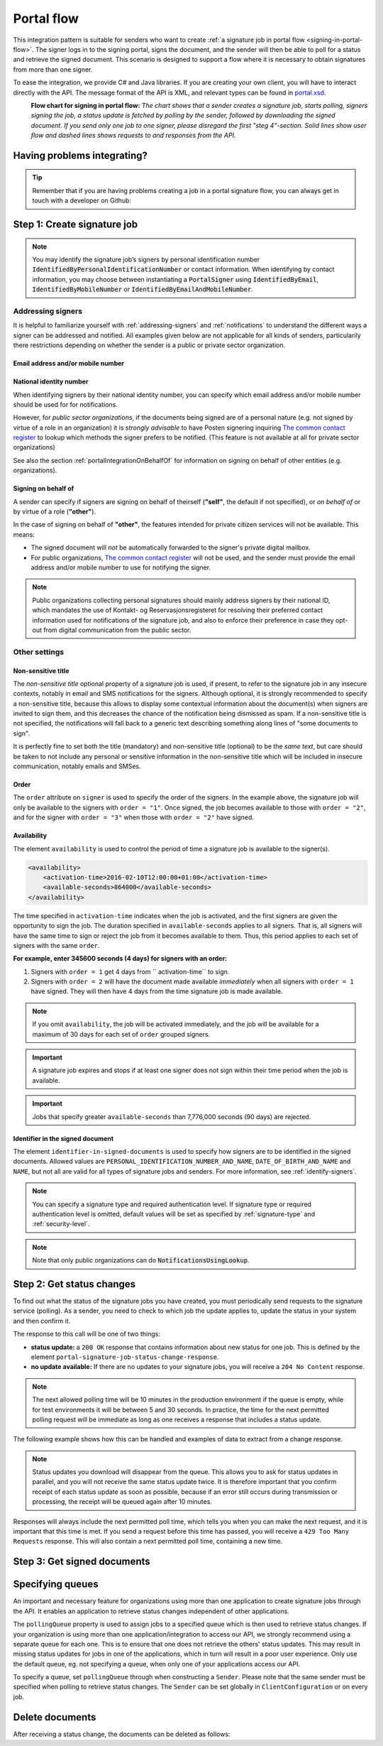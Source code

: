 .. _portal-flow:

Portal flow
****************************

This integration pattern is suitable for senders who want to create :ref:`a signature job in portal flow <signing-in-portal-flow>`. The signer logs in to the signing portal, signs the document, and the sender will then be able to poll for a status and retrieve the signed document. This scenario is designed to support a flow where it is necessary to obtain signatures from more than one signer.

To ease the integration, we provide C# and Java libraries. If you are creating your own client, you will have to interact directly with the API. The message format of the API is XML, and relevant types can be found in `portal.xsd <https://github.com/digipost/signature-api-specification/blob/master/schema/xsd/portal.xsd>`_.

|portalflytskjema|
 **Flow chart for signing in portal flow:** *The chart shows that a sender creates a signature job, starts polling, signers signing the job, a status update is fetched by polling by the sender, followed by downloading the signed document. If you send only one job to one signer, please disregard the first "steg 4"-section. Solid lines show user flow and dashed lines shows requests to and responses from the API.*

Having problems integrating?
===============================

..  TIP::
    Remember that if you are having problems creating a job in a portal signature flow, you can always get in touch with a developer on Github:

    ..  tabs::

        ..  group-tab:: C#

            Get help for your `C# integration here <https://github.com/digipost/signature-api-client-dotnet/issues>`_.

        ..  group-tab:: Java

            Get help for your `Java integration here <https://github.com/digipost/signature-api-client-java/issues>`_.

        ..  group-tab:: HTTP

            Get help for your `HTTP integration here <https://github.com/digipost/signature-api-specification>`_.

.. _portalIntegrationStep1:

Step 1: Create signature job
==============================

..  tabs::

    ..  group-tab:: C#

        ..  code-block:: c#

            ClientConfiguration clientConfiguration = null; //As initialized earlier
            var portalClient = new PortalClient(clientConfiguration);

            var documentsToSign = new List<Document>
            {
                new Document(
                    "Document title",
                    FileType.Pdf,
                    @"C:\Path\ToDocument\File.pdf"
                )
            };

            var signers = new List<Signer>
            {
                new Signer(new PersonalIdentificationNumber("00000000000"), new NotificationsUsingLookup()),
                new Signer(new PersonalIdentificationNumber("11111111111"), new Notifications(
                    new Email("email1@example.com"),
                    new Sms("999999999"))),
                new Signer(new ContactInformation {Email = new Email("email2@example.com")}),
                new Signer(new ContactInformation {Sms = new Sms("88888888")}),
                new Signer(new ContactInformation
                {
                    Email = new Email("email3@example.com"),
                    Sms = new Sms("77777777")
                })
            };

            var portalJob = new Job("Job title", documentsToSign, signers, "myReferenceToJob");

            var portalJobResponse = await portalClient.Create(portalJob);

    ..  group-tab:: Java

        ..  code-block:: java

            ClientConfiguration clientConfiguration = null; // As initialized earlier
            PortalClient client = new PortalClient(clientConfiguration);

            byte[] document1Bytes = null; // Load document bytes
            byte[] document2Bytes = null; // Load document bytes
            List<PortalDocument> documents =  Arrays.asList(
                    PortalDocument.builder("Document 1 title", document1Bytes).build(),
                    PortalDocument.builder("Document 2 title", document2Bytes).build());

            List<PortalSigner> signers = Arrays.asList(
                    PortalSigner.identifiedByPersonalIdentificationNumber("12345678910",
                            NotificationsUsingLookup.EMAIL_ONLY)
                            .build(),
                    PortalSigner.identifiedByPersonalIdentificationNumber("12345678911",
                            Notifications.builder().withEmailTo("email@example.com").build())
                            .build(),
                    PortalSigner.identifiedByEmail("email@example.com")
                            .build());

            PortalJob job = PortalJob
                    .builder("Job title", documents, signers).build();

            PortalJobResponse jobResponse = client.create(job);

    ..  group-tab:: HTTP

        The flow starts when the sender sends a request to create the signature job to the API. This request is a `multipart message <https://en.wikipedia.org/wiki/MIME#Multipart_messages>`_ comprised of a document bundle part and a metadata part.


        - The request is a ``HTTP POST`` to the resource ``api.<environment>.signering.posten.no/api/<organization-number>/portal/signature-jobs``, where ``<environment>`` is ``difitest`` or just remove the environment part for the production environment.
        - The document bundle is added to the multipart message with ``application/octet-stream`` as media type. See :ref:`information-about-document-package` for more information on the document bundle.
        - The metadata in the multipart request is defined by the ``portal-signature-job-request`` element. These are added with media type ``application/xml``.

        The following example shows metadata for a signature job in a portal flow:

        ..  code-block:: xml

            <portal-signature-job-request xmlns="http://signering.posten.no/schema/v1">
                <reference>123-ABC</reference>
                <polling-queue>custom-queue</polling-queue>
            </portal-signature-job-request>

        An example of the ``manifest.xml`` from the document bundle for a singature job that is to be signed by four signers:

        ..  code-block:: xml

            <?xml version="1.0" encoding="UTF-8" standalone="yes"?>
            <portal-signature-job-manifest xmlns="http://signering.posten.no/schema/v1">
                <signers>
                    <signer order="1">
                        <personal-identification-number>12345678910</personal-identification-number>
                        <notifications>
                            <email address="signer1@example.com" />
                            <sms number="00000000" />
                        </notifications>
                    </signer>
                    <signer order="2">
                        <personal-identification-number>10987654321</personal-identification-number>
                        <notifications>
                            <email address="signer2@example.com" />
                        </notifications>
                    </signer>
                    <signer order="2">
                        <personal-identification-number>01013300001</personal-identification-number>
                        <notifications-using-lookup>
                            <email/>
                            <sms/>
                        </notifications-using-lookup>
                    </signer>
                    <signer order="3">
                        <personal-identification-number>02038412546</personal-identification-number>
                        <notifications-using-lookup>
                            <email/>
                        </notifications-using-lookup>
                    </signer>
                </signers>
                <sender>
                    <organization-number>123456789</organization-number>
                </sender>
                <title>Required job title</title>
                <nonsensitive-title>Optional non-sensitive job title</nonsensitive-title>
                <description>
                    Optional description of the job. May be a summary of the document to be signed,
                    or any message one wish to communicate when the signer is going to sign the document.
                </description>
                <documents>
                    <document href="document.pdf" mime="application/pdf">
                        <title>First document</title>
                    </document>
                    <document href="document2.pdf" mime="application/pdf">
                        <title>Second document</title>
                    </document>
                </documents>
                <availability>
                    <activation-time>2016-02-10T12:00:00+01:00</activation-time>
                    <available-seconds>864000</available-seconds>
                </availability>
                <identifier-in-signed-documents>PERSONAL_IDENTIFICATION_NUMBER_AND_NAME</identifier-in-signed-documents>
            </portal-signature-job-manifest>

        In response to this call, you will get the element ``portal-signature-job-response``. This response contains an ID generated by the signing service. You must store this ID in your systems so that you can later link the results you get from the polling mechanism to the correct signature job.

        ..  code-block:: xml

            <portal-signature-job-response xmlns="http://signering.posten.no/schema/v1">
               <signature-job-id>1</signature-job-id>
               <cancellation-url>https://api.signering.posten.no/api/{sender-identifier}/portal/signature-jobs/1/cancel</cancellation-url>
            </portal-signature-job-response>


..  NOTE::
    You may identify the signature job’s signers by personal identification number :code:`IdentifiedByPersonalIdentificationNumber` or contact information. When identifying by contact information, you may choose between instantiating a :code:`PortalSigner` using :code:`IdentifiedByEmail`, :code:`IdentifiedByMobileNumber` or :code:`IdentifiedByEmailAndMobileNumber`.


Addressing signers
------------------

It is helpful to familiarize yourself with :ref:`addressing-signers` and :ref:`notifications` to understand the different ways a signer can be addressed and notified. All examples given below are not applicable for all kinds of senders, particularily there restrictions depending on whether the sender is a public or private sector organization.



Email address and/or mobile number
^^^^^^^^^^^^^^^^^^^^^^^^^^^^^^^^^^^^^

..  tabs::

    ..  group-tab:: C#

        ..  code-block:: c#

            var signers = new List<Signer>
            {
                new Signer(new ContactInformation {Email = new Email("email2@example.com")}),
                new Signer(new ContactInformation {Sms = new Sms("88888888")}),
                new Signer(new ContactInformation
                {
                    Email = new Email("email3@example.com"),
                    Sms = new Sms("77777777")
                })
            };

    ..  group-tab:: Java

        ..  code-block:: java

            import static no.digipost.signature.client.portal.PortalSigner.*;

            ...

            List<PortalSigner> signers = List.of(
                    identifiedByEmail("email@example.com").build(),
                    identifiedByMobileNumber("12345678"),
                    identifiedByEmailAndMobileNumber("person@example.com", "87654321"));

    ..  group-tab:: HTTP

        ..  code-block:: xml

            <signer>
                <identified-by-contact-information/>
                <notifications>
                    <email address="email@example.com"/>
                </notifications>
                <on-behalf-of>SELF</on-behalf-of>
            </signer>
            <signer>
                <identified-by-contact-information/>
                <notifications>
                    <sms number="00000000" />
                </notifications>
                <on-behalf-of>SELF</on-behalf-of>
            </signer>
            <signer>
                <identified-by-contact-information/>
                <notifications>
                    <email address="email@example.com"/>
                    <sms number="00000000" />
                </notifications>
                <on-behalf-of>SELF</on-behalf-of>
            </signer>


National identity number
^^^^^^^^^^^^^^^^^^^^^^^^

When identifying signers by their national identity number, you can specify which email address and/or mobile number should be used for for notifications.

..  tabs::

    ..  group-tab:: C#

        ..  code-block:: c#

            var signers = new List<Signer>
            {
                new Signer(
                    new PersonalIdentificationNumber("11111111111"),
                    new Notifications(
                        new Email("email1@example.com"),
                        new Sms("999999999"))),
                new Signer(
                    new PersonalIdentificationNumber("22222222222"),
                    new Notifications(
                        new Email("email2@example.com")))
            };

    ..  group-tab:: Java

        ..  code-block:: java

            import static no.digipost.signature.client.portal.PortalSigner.*;

            ...

            List<PortalSigner> signers = List.of(
                identifiedByPersonalIdentificationNumber("11111111111",
                        Notifications.builder()
                            .withEmailTo("email1@example.com")
                            .withSmsTo("999999999").build())
                    .build(),
                identifiedByPersonalIdentificationNumber("22222222222",
                        Notifications.builder()
                            .withEmailTo("email2@example.com").build())
                    .build());

    ..  group-tab:: HTTP

        ..  code-block:: xml

            <signer>
                <personal-identification-number>11111111111</personal-identification-number>
                <notifications>
                    <email address="email1@example.com"/>
                    <sms number="999999999" />
                </notifications>
            </signer>
            <signer>
                <personal-identification-number>22222222222</personal-identification-number>
                <notifications>
                    <email address="email2@example.com"/>
                </notifications>
            </signer>


However, for *public sector organizations*, if the documents being signed are of a personal nature (e.g. not signed by virtue of a role in an organization) it is *strongly advisable* to have Posten signering inquiring `The common contact register <KRR_>`_ to lookup which methods the signer prefers to be notified. (This feature is not available at all for private sector organizations)

See also the section :ref:`portalIntegrationOnBehalfOf` for information on signing on behalf of other entities (e.g. organizations).

..  tabs::

    ..  group-tab:: C#

        ..  code-block:: c#

            var signers = new List<Signer>
            {
                new Signer(
                    new PersonalIdentificationNumber("11111111111"),
                    new NotificationsUsingLookup { SmsIfAvailable = true }),
                new Signer(
                    new PersonalIdentificationNumber("22222222222"),
                    new NotificationsUsingLookup())
            };

    ..  group-tab:: Java

        ..  code-block:: java

            import static no.digipost.signature.client.portal.PortalSigner.*;

            ...

            List<PortalSigner> signers = List.of(
                identifiedByPersonalIdentificationNumber("11111111111",
                        NotificationsUsingLookup.EMAIL_AND_SMS).build(),
                identifiedByPersonalIdentificationNumber("22222222222",
                        NotificationsUsingLookup.EMAIL_ONLY).build());

    ..  group-tab:: HTTP

        ..  code-block:: xml

            <signer>
                <personal-identification-number>11111111111</personal-identification-number>
                <notifications-using-lookup>
                    <email/>
                    <sms/>
                </notifications-using-lookup>
            </signer>
            <signer>
                <personal-identification-number>22222222222</personal-identification-number>
                <notifications-using-lookup>
                    <email/>
                </notifications-using-lookup>
            </signer>


.. _portalIntegrationOnBehalfOf:

Signing on behalf of
^^^^^^^^^^^^^^^^^^^^

A sender can specify if signers are signing on behalf of theirself (**"self"**, the default if not specified), or *on behalf of* or by virtue of a role (**"other"**).

In the case of signing on behalf of **"other"**, the features intended for private citizen services will not be available. This means:

- The signed document will *not* be automatically forwarded to the signer's private digital mailbox.
- For public organizations, `The common contact register <KRR_>`_ will not be used, and the sender must provide the email address and/or mobile number to use for notifying the signer.




..  tabs::

    ..  group-tab:: C#

        ..  code-block:: c#

            var signers = new List<Signer>
            {
                new Signer(
                    new PersonalIdentificationNumber("11111111111"),
                    new NotificationsUsingLookup()),
                new Signer(
                    new PersonalIdentificationNumber("22222222222"),
                    new Notifications(new Email("email2@example.com")))
                {
                    OnBehalfOf = OnBehalfOf.Other
                },
                new Signer(
                    new ContactInformation { Email = new Email("email3@example.com") }),
                {
                    OnBehalfOf = OnBehalfOf.Other
                }
            };

    ..  group-tab:: Java

        ..  code-block:: java

            List<PortalSigner> signers = List.of(
                identifiedByPersonalIdentificationNumber("11111111111",
                        NotificationsUsingLookup.EMAIL_ONLY).build(),
                identifiedByPersonalIdentificationNumber("22222222222",
                        Notifications.builder().withEmailTo("email2@example.com").build())
                    .onBehalfOf(OTHER).build(),
                identifiedByEmail("email3@example.com")
                    .onBehalfOf(OTHER).build());

    .. group-tab:: HTTP

        .. code-block:: xml

            <signer>
                <personal-identification-number>11111111111</personal-identification-number>
                <notifications-using-lookup>
                    <email/>
                </notifications-using-lookup>
                <on-behalf-of>SELF</on-behalf-of> <!-- default, optional -->
            </signer>
            <signer>
                <personal-identification-number>22222222222</personal-identification-number>
                <notifications>
                    <email address="email2@example.com"/>
                </notifications>
                <on-behalf-of>OTHER</on-behalf-of>
            </signer>
            <signer>
                <identified-by-contact-information/>
                <notifications>
                    <email address="email3@example.com"/>
                </notifications>
                <on-behalf-of>OTHER</on-behalf-of>
            </signer>


..  NOTE::
    Public organizations collecting personal signatures should mainly address signers by their national ID, which mandates the use of Kontakt- og Reservasjonsregisteret for resolving their preferred contact information used for notifications of the signature job, and also to enforce their preference in case they opt-out from digital communication from the public sector.



Other settings
---------------------------

.. _nonSensitiveTitle:

Non-sensitive title
^^^^^^^^^^^^^^^^^^^

The *non-sensitive title* optional property of a signature job is used, if present, to refer to the signature job in any insecure contexts, notably in email and SMS notifications for the signers. Although optional, it is strongly recommended to specify a non-sensitive title, because this allows to display some contextual information about the document(s) when signers are invited to sign them, and this decreases the chance of the notification being dismissed as spam. If a non-sensitive title is not specified, the notifications will fall back to a generic text describing something along lines of "some documents to sign".

It is perfectly fine to set both the title (mandatory) and non-sensitive title (optional) to be the *same text*, but care should be taken to not include any personal or sensitive information in the non-sensitive title which will be included in insecure communication, notably emails and SMSes.

..  tabs::

    ..  group-tab:: C#

        ..  code-block:: c#

            var portalJob = new Job("Job title", documentsToSign, signers, "myReferenceToJob")
            {
                NonSensitiveTitle = "Non-sensitive title, used in notifications"
            };

    .. group-tab:: Java

        .. code-block:: java

            PortalJob job = PortalJob
                    .builder("Job title", documents, signers)
                    .withNonSensitiveTitle("Non-sensitive title, used in notifications")
                    .build();

        See also the javadoc for `PortalJob.Builder <javadocPortalJobBuilder_>`_

    .. group-tab:: HTTP

        See the example given for :ref:`creating the job <portalIntegrationStep1>`, which includes the ``nonsensitive-title`` element in context.

        .. code-block:: xml

            <title>The main title, not included in notifications</title>
            <nonsensitive-title>The non-sensitive title, used in notifications</nonsensitive-title>

        See also the schema `portal.xsd, and the element named nonsensitive-title <xsdNonSensitiveTitle_>`_




Order
^^^^^^^^^^^
The ``order`` attribute on ``signer`` is used to specify the order of the signers. In the example above, the signature job will only be available to the signers with ``order = "1"``. Once signed, the job becomes available to those with ``order = "2"``, and for the signer with ``order = "3"`` when those with ``order = "2"`` have signed.

Availability
^^^^^^^^^^^^^^^^
The element ``availability`` is used to control the period of time a signature job is available to the signer(s).

..  code-block:: xml

    <availability>
        <activation-time>2016-02-10T12:00:00+01:00</activation-time>
        <available-seconds>864000</available-seconds>
    </availability>

The time specified in ``activation-time`` indicates when the job is activated, and the first signers are given the opportunity to sign the job. The duration specified in ``available-seconds`` applies to all signers. That is, all signers will have the same time to sign or reject the job from it becomes available to them. Thus, this period applies to each set of signers with the same ``order``.

**For example, enter 345600 seconds (4 days) for signers with an order:**

#. Signers with ``order = 1`` get 4 days from `` activation-time`` to sign.
#. Signers with ``order = 2`` will have the document made available *immediately* when all signers with ``order = 1`` have signed. They will then have 4 days from the time signature job is made available.

..  NOTE::
    If you omit ``availability``, the job will be activated immediately, and the job will be available for a maximum of 30 days for each set of ``order`` grouped signers.

..  IMPORTANT::
    A signature job expires and stops if at least one signer does not sign within their time period when the job is available.

..  IMPORTANT::
    Jobs that specify greater ``available-seconds`` than 7,776,000 seconds (90 days) are rejected.

Identifier in the signed document
^^^^^^^^^^^^^^^^^^^^^^^^^^^^^^^^^^^

The element ``identifier-in-signed-documents`` is used to specify how signers are to be identified in the signed documents. Allowed values are ``PERSONAL_IDENTIFICATION_NUMBER_AND_NAME``, ``DATE_OF_BIRTH_AND_NAME`` and ``NAME``, but not all are valid for all types of signature jobs and senders. For more information, see :ref:`identify-signers`.


..  NOTE:: You can specify a  signature type and required authentication level. If signature type or required authentication level is omitted, default values will be set as specified by :ref:`signature-type` and :ref:`security-level`.

..  tabs::

    ..  code-tab:: c#

        List<Document> documentsToSign = null; //As initialized earlier
        var signers = new List<Signer>
        {
            new Signer(new PersonalIdentificationNumber("00000000000"), new NotificationsUsingLookup())
            {
                SignatureType = SignatureType.AdvancedSignature
            }
        };

        var job = new Job(documentsToSign, signers, "myReferenceToJob")
        {
            AuthenticationLevel = AuthenticationLevel.Four
        };

..  NOTE::
    Note that only public organizations can do :code:`NotificationsUsingLookup`.

Step 2: Get status changes
============================

To find out what the status of the signature jobs you have created, you must periodically send requests to the signature service (polling). As a sender, you need to check to which job the update applies to, update the status in your system and then confirm it.

The response to this call will be one of two things:

- **status update:** a ``200 OK`` response that contains information about new status for one job. This is defined by the element ``portal-signature-job-status-change-response``.
- **no update available:** If there are no updates to your signature jobs, you will receive a ``204 No Content`` response.

..  NOTE:: The next allowed polling time will be 10 minutes in the production environment if the queue is empty, while for test environments it will be between 5 and 30 seconds. In practice, the time for the next permitted polling request will be immediate as long as one receives a response that includes a status update.

The following example shows how this can be handled and examples of data to extract from a change response.

..  NOTE::
    Status updates you download will disappear from the queue. This allows you to ask for status updates in parallel, and you will not receive the same status update twice. It is therefore important that you confirm receipt of each status update as soon as possible, because if an error still occurs during transmission or processing, the receipt will be queued again after 10 minutes.

Responses will always include the next permitted poll time, which tells you when you can make the next request, and it is important that this time is met. If you send a request before this time has passed, you will receive a ``429 Too Many Requests`` response. This will also contain a next permitted poll time, containing a new time.

..  tabs::

    .. group-tab:: C#

        ..  code-block:: c#

            PortalClient portalClient = null; //As initialized earlier

            // Repeat the polling until signer signs the document, but ensure to do this at a
            // reasonable interval. If you are processing the result a few times a day in your
            // system, only poll a few times a day.
            var change = await portalClient.GetStatusChange();

            switch (change.Status)
            {
                case JobStatus.NoChanges:
                    //Queue is empty. Additional polling will result in blocking for a defined period.
                    break;
                case JobStatus.Failed:
                case JobStatus.InProgress:
                case JobStatus.CompletedSuccessfully:
                {
                    var signatureJobStatus = change.Status;
                    var signatures = change.Signatures;
                    var signatureOne = signatures.ElementAt(0);
                    var signatureOneStatus = signatureOne.SignatureStatus;
                    break;
                }
            }

            var pollingWillResultInBlock = change.NextPermittedPollTime > DateTime.Now;
            if (pollingWillResultInBlock)
            {
                //Wait until next permitted poll time has passed before polling again.
            }

            //Confirm the receipt to remove it from the queue
            await portalClient.Confirm(change.ConfirmationReference);

    ..  group-tab:: Java

        ..  code-block:: java

            PortalClient client = null; // As initialized earlier

            PortalJobStatusChanged statusChange = client.getStatusChange();

            if (statusChange.is(PortalJobStatus.NO_CHANGES)) {
                // Queue is empty. Must wait before polling again
                Instant nextPermittedPollTime = statusChange.getNextPermittedPollTime();
            } else {
                // Received status update, act according to status
                PortalJobStatus signatureJobStatus = statusChange.getStatus();
                Instant nextPermittedPollTime = statusChange.getNextPermittedPollTime();
            }

            //Get status for signer
            Signature signature = statusChange.getSignatureFrom(
                    SignerIdentifier.identifiedByPersonalIdentificationNumber("12345678910")
            );

            //Confirm the receipt to remove it from the queue
            client.confirm(statusChange);

    ..  group-tab:: HTTP

        To poll, you do a ``HTTP GET`` against ``<root-URL>/portal/ signature-jobs``. Signature jobs that are not placed on a specific queue will be placed in a standard queue. If the job is placed on a specific queue, then the query parameter ``polling_queue`` must also be set to the name of the queue, e.g. ``<root-URL>/portal/signature-jobs? polling_queue=custom-queue``. You should not include any request body on this call.

        The following is an example of a response where part of the signature job has been completed:

        ..  code-block:: xml

            <portal-signature-job-status-change-response xmlns="http://signering.posten.no/schema/v1">
               <signature-job-id>1</signature-job-id>
               <status>IN_PROGRESS</status>
               <confirmation-url>https://api.signering.posten.no/api/{sender-identifier}/portal/signature-jobs/1/complete</confirmation-url>
               <signatures>
                   <signature>
                       <status since="2017-01-23T12:51:43+01:00">SIGNED</status>
                       <personal-identification-number>12345678910</personal-identification-number>
                   </signature>
                   <signature>
                       <status since="2017-01-23T12:00:00+01:00">WAITING</status>
                       <personal-identification-number>98765432100</personal-identification-number>
                   </signature>
                   <pades-url>https://api.signering.posten.no/api/{sender-identifier}/portal/signature-jobs/1/pades</pades-url>
               </signatures>
            </portal-signature-job-status-change-response>

        The ``X-Next-permitted-poll-time`` header will give the next permitted poll time in each response.

        Finally, make a ``HTTP POST`` request to the ``confirmation-url`` to confirm that you have successfully retrieved the status change. If it is the last update and the job is completed successfully and :ref:`long-term-validation-and-storage` is used, this will mark the assignment as completed and stored. Otherwise, the assignment will be deleted from the signing portal.


Step 3: Get signed documents
==============================

..  tabs::

    .. group-tab:: C#

        ..  code-block:: c#

            PortalClient portalClient = null; //As initialized earlier
            var jobStatusChanged = await portalClient.GetStatusChange();

            //Get PAdES:
            var pades = await portalClient.GetPades(jobStatusChanged.PadesReference);

    .. group-tab:: Java

        ..  code-block:: java

            PortalClient client = null; // As initialized earlier
            PortalJobStatusChanged statusChange = null; // As returned when polling for status changes

            // Retrieve PAdES:
            if (statusChange.isPAdESAvailable()) {
                InputStream pAdESStream = client.getPAdES(statusChange.getpAdESUrl());
            }

    ..  group-tab:: HTTP

        The response in the previous step contains the link ``pades-url``. You can do a ``HTTP GET`` on it to download the signed document. For more information on the format of the signed document, see :ref:`signed-documents`.

        This will include signing information for all signers who have so far signed the job. In most cases, it is not necessary to download the PAdES until all signers have the status ``SIGNED``.

Specifying queues
===================

An important and necessary feature for organizations using more than one application to create signature jobs through the API. It enables an application to retrieve status changes independent of other applications.

The ``pollingQueue`` property is used to assign jobs to a specified queue which is then used to retrieve status changes. If your organization is using more than one application/integration to access our API, we strongly recommend using a separate queue for each one. This is to ensure that one does not retrieve the others' status updates. This may result in missing status updates for jobs in one of the applications, which in turn will result in a poor user experience. Only use the default queue, eg. not specifying a queue, when only one of your applications access our API.

To specify a queue, set ``pollingQueue`` through when constructing a ``Sender``. Please note that the same sender must be specified when polling to retrieve status changes. The ``Sender`` can be set globally in ``ClientConfiguration`` or on every job.

..  tabs::

    ..  group-tab:: C#

        ..  code-block:: c#

            PortalClient portalClient = null; //As initialized earlier

            var organizationNumber = "123456789";
            var sender = new Sender(organizationNumber, new PollingQueue("CustomPollingQueue"));

            var documentsToSign = new List<Document>
            {
                new Document(
                    "Document title",
                    FileType.Pdf,
                    @"C:\Path\ToDocument\File.pdf"
                )
            };

            var signers = new List<Signer>
            {
                new Signer(new PersonalIdentificationNumber("00000000000"), new NotificationsUsingLookup())
            };

            var portalJob = new Job("Job title", documentsToSign, signers, "myReferenceToJob", sender);

            var portalJobResponse = await portalClient.Create(portalJob);

            var changedJob = await portalClient.GetStatusChange(sender);

    ..  group-tab:: Java

        ..  code-block:: java

            ClientConfiguration clientConfiguration = null; // As initialized earlier
            PortalClient client = new PortalClient(clientConfiguration);

            Sender sender = new Sender("000000000", PollingQueue.of("CustomPollingQueue"));

            List<PortalDocument> documents = null; // create documents
            List<PortalSigner> signers = null; // create signers

            PortalJob job = PortalJob
                    .builder("Job title", documents, signers)
                    .withSender(sender)
                    .build();

            PortalJobResponse jobResponse = client.create(job);

            PortalJobStatusChanged statusChange = client.getStatusChange(sender);

    ..  group-tab:: HTTP

        Include the ``polling-queue`` element in the ``portal-signature-job-request``:

        ..  code-block:: xml

            <portal-signature-job-request xmlns="http://signering.posten.no/schema/v1">
                <reference>123-ABC</reference>
                <polling-queue>custom-queue</polling-queue>
            </portal-signature-job-request>


Delete documents
==================

After receiving a status change, the documents can be deleted as follows:

..  tabs::

    ..  group-tab:: C#

        This is currently not implemented in the C# client. However all contents of non-completed jobs, as well as completed jobs without :ref:`long-term-validation-and-storage` will be deleted automatically in 40 days.

    ..  group-tab:: Java

        ..  code-block:: java

            PortalClient client = // As initialized earlier
            PortalJobStatusChanged statusChange = client.getStatusChange();

            var deleteDocumentsUrl = statusChange.getDeleteDocumentsUrl();
            if (deleteDocumentsUrl != null) {
                client.deleteDocuments(deleteDocumentsUrl);
                // more likely, store the URL when a statusChange indicates
                // the job is indeed deletable, for use later if needed
            }

    ..  group-tab:: HTTP

        Whenever a job is deletable, the status responses will contain a `delete-documents-url <https://github.com/digipost/signature-api-specification/blob/3.1.0/schema/xsd/portal.xsd#L263>`_ element. Issuing a ``DELETE`` to this URL will delete all document contents from this job.




..  |portalflytskjema| image:: https://raw.githubusercontent.com/digipost/signature-api-specification/master/integrasjon/flytskjemaer/asynkron-maskin-til-maskin.png
    :alt: Flytskjema for portalintegrasjon





.. _KRR: https://samarbeid.digdir.no/kontaktregisteret/kontakt-og-reservasjonsregisteret/42
.. _xsdNonSensitiveTitle: https://github.com/digipost/signature-api-specification/blob/3.1.0/schema/xsd/portal.xsd#L162-L177
.. _javadocPortalJobBuilder: https://javadoc.io/doc/no.digipost.signature/signature-api-client-java/latest/no/digipost/signature/client/portal/PortalJob.Builder.html
